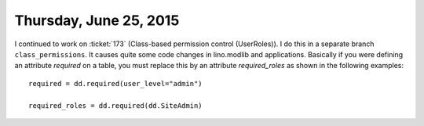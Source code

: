 =======================
Thursday, June 25, 2015
=======================

I continued to work on :ticket:`173` (Class-based permission control
(UserRoles)). I do this in a separate branch ``class_permissions``. It
causes quite some code changes in lino.modlib and applications. Basically if you were defining an attribute `required` on a table, you must replace this by an attribute `required_roles` as shown in the following examples::

  required = dd.required(user_level="admin")

  required_roles = dd.required(dd.SiteAdmin)


